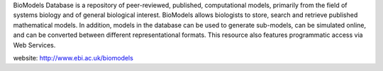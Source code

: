 .. title: The Biomodels database team (Hinxton, UK)
.. tags: groups
.. geolocation: 52.080014, 0.186228
.. description: A repository of peer-reviewed, published, computational models
.. members: Sarah Keating

BioModels Database is a repository of peer-reviewed, published, computational models,
primarily from the field of systems biology and of general biological interest.
BioModels allows biologists to store, search and retrieve published mathematical models.
In addition, models in the database can be used to generate sub-models, can be simulated online,
and can be converted between different representational formats.
This resource also features programmatic access via Web Services.

website: http://www.ebi.ac.uk/biomodels

.. info::

